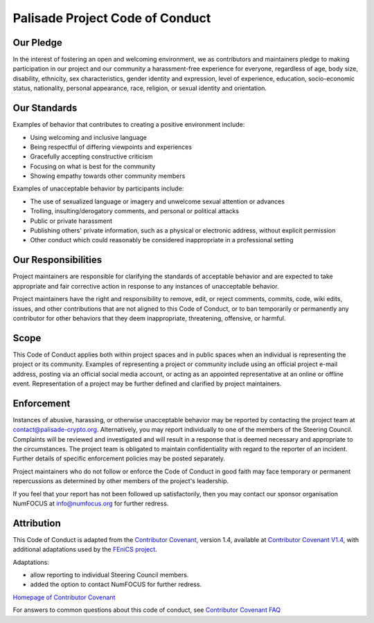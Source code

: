 Palisade Project Code of Conduct
================================

Our Pledge
-----------

In the interest of fostering an open and welcoming environment, we as
contributors and maintainers pledge to making participation in our project and
our community a harassment-free experience for everyone, regardless of age, body
size, disability, ethnicity, sex characteristics, gender identity and expression,
level of experience, education, socio-economic status, nationality, personal
appearance, race, religion, or sexual identity and orientation.

Our Standards
----------------------

Examples of behavior that contributes to creating a positive environment
include:

* Using welcoming and inclusive language
* Being respectful of differing viewpoints and experiences
* Gracefully accepting constructive criticism
* Focusing on what is best for the community
* Showing empathy towards other community members

Examples of unacceptable behavior by participants include:

* The use of sexualized language or imagery and unwelcome sexual attention or advances
* Trolling, insulting/derogatory comments, and personal or political attacks
* Public or private harassment
* Publishing others' private information, such as a physical or electronic address, without explicit permission
* Other conduct which could reasonably be considered inappropriate in a professional setting

Our Responsibilities
----------------------

Project maintainers are responsible for clarifying the standards of acceptable behavior and are expected to take appropriate and fair corrective action in response to any instances of unacceptable behavior.

Project maintainers have the right and responsibility to remove, edit, or reject comments, commits, code, wiki edits, issues, and other contributions
that are not aligned to this Code of Conduct, or to ban temporarily or
permanently any contributor for other behaviors that they deem inappropriate,
threatening, offensive, or harmful.

Scope
----------------------
This Code of Conduct applies both within project spaces and in public spaces
when an individual is representing the project or its community. Examples of
representing a project or community include using an official project e-mail
address, posting via an official social media account, or acting as an appointed
representative at an online or offline event. Representation of a project may be
further defined and clarified by project maintainers.

Enforcement
----------------------


Instances of abusive, harassing, or otherwise unacceptable behavior may be reported
by contacting the project team at contact@palisade-crypto.org.
Alternatively, you may report individually to one of the members of the Steering Council.
Complaints will be reviewed and investigated and will result in a response that is deemed
necessary and appropriate to the circumstances. The project team is obligated to
maintain confidentiality with regard to the reporter of an incident.
Further details of specific enforcement policies may be posted separately.

Project maintainers who do not follow or enforce the Code of Conduct in good faith
may face temporary or permanent repercussions as determined by other members of the
project's leadership.

If you feel that your report has not been followed up satisfactorily, then you may
contact our sponsor organisation NumFOCUS at info@numfocus.org for further redress.

Attribution
----------------------

This Code of Conduct is adapted from the `Contributor Covenant <https://www.contributor-covenant.org/>`_, version 1.4, available at
`Contributor Covenant V1.4 <https://www.contributor-covenant.org/version/1/4/code-of-conduct.html/>`_,
with additional adaptations used by the `FEniCS project <https://https://bitbucket.org/fenics-project/governance/src/master/README.md/>`_.

Adaptations:

* allow reporting to individual Steering Council members.
* added the option to contact NumFOCUS for further redress.

`Homepage of Contributor Covenant <https://www.contributor-covenant.org/>`_

For answers to common questions about this code of conduct, see `Contributor Covenant FAQ <https://www.contributor-covenant.org/faq/>`_

